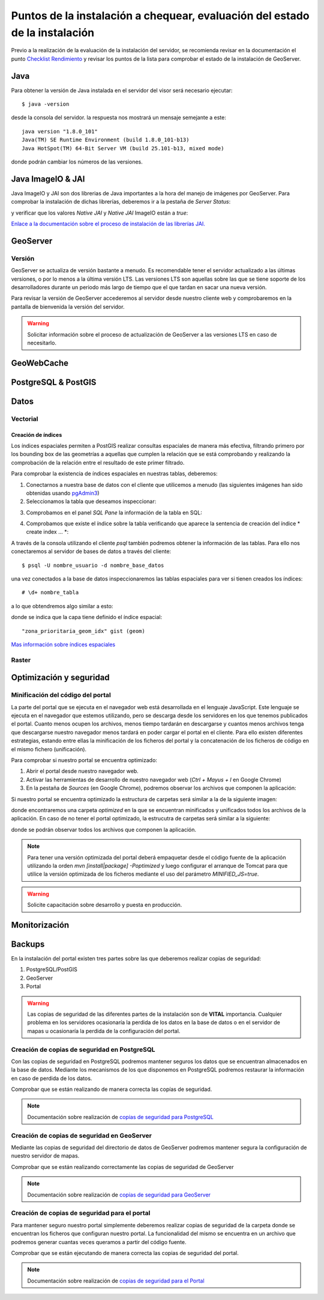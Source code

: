 ****************************************************************************
Puntos de la instalación a chequear, evaluación del estado de la instalación
****************************************************************************

Previo a la realización de la evaluación de la instalación del servidor, se recomienda revisar en la documentación
el punto `Checklist Rendimiento <http://snmb-admin.readthedocs.io/en/latest/performance_checklist.html?>`_ y revisar
los puntos de la lista para comprobar el estado de la instalación de GeoServer.

Java
====
Para obtener la versión de Java instalada en el servidor del visor será necesario ejecutar::

  $ java -version

desde la consola del servidor. la respuesta nos mostrará un mensaje semejante a este::

  java version "1.8.0_101"
  Java(TM) SE Runtime Environment (build 1.8.0_101-b13)
  Java HotSpot(TM) 64-Bit Server VM (build 25.101-b13, mixed mode)

donde podrán cambiar los números de las versiones.

Java ImageIO & JAI
==================

Java ImageIO y JAI son dos librerias de Java importantes a la hora del manejo de imágenes por GeoServer.
Para comprobar la instalación de dichas librerías, deberemos ir a la pestaña de *Server Status*:

.. image:: _static/server_status.png
    :align: center

y verificar que los valores *Native JAI* y *Native JAI* ImageIO están a *true*:

.. image:: _static/native.png
    :align: center

`Enlace a la documentación sobre el proceso de instalación de las librerías JAI. <http://snmb-admin.readthedocs.io/en/latest/geotalleres/geoserver-install/geoserver_install.html?highlight=imageio>`_

GeoServer
=========

Versión
-------
GeoServer se actualiza de versión bastante a menudo. Es recomendable tener el servidor actualizado a las últimas versiones, o por lo menos a la última versión LTS. Las versiones
LTS son aquellas sobre las que se tiene soporte de los desarrolladores durante un periodo más largo de tiempo que el que tardan en sacar una nueva versión.

Para revisar la versión de GeoServer accederemos al servidor desde nuestro cliente web y comprobaremos en la pantalla de bienvenida la versión del servidor.

.. image:: _static/version.png
    :align: center

.. warning::
    Solicitar información sobre el proceso de actualización de GeoServer a las versiones LTS en caso de necesitarlo.

GeoWebCache
===========

PostgreSQL & PostGIS
====================

Datos
=====

Vectorial
---------

Creación de índices
*******************

Los índices espaciales permiten a PostGIS realizar consultas espaciales de manera más efectiva, filtrando primero por los bounding box de las geometrías a aquellas que cumplen la
relación que se está comprobando y realizando la comprobación de la relación entre el resultado de este primer filtrado.

Para comprobar la existencia de índices espaciales en nuestras tablas, deberemos:

1. Conectarnos a nuestra base de datos con el cliente que utilicemos a menudo (las siguientes imágenes han sido obtenidas usando `pgAdmin3 <https://www.pgadmin.org/>`_)
2. Seleccionamos la tabla que deseamos inspeccionar:

.. image:: _static/table_pgadmin.png
    :align: center

3. Comprobamos en el panel *SQL Pane* la información de la tabla en SQL:

.. image:: _static/info_table.png
    :align: center

4. Comprobamos que existe el índice sobre la tabla verificando que aparece la sentencia de creación del índice * create index ... *:

.. image:: _static/info_table_index.png
    :align: center

A través de la consola utilizando el cliente *psql* también podremos obtener la información de las tablas. Para ello nos conectaremos al servidor de bases de datos
a través del cliente::

  $ psql -U nombre_usuario -d nombre_base_datos

una vez conectados a la base de datos inspeccionaremos las tablas espaciales para ver si tienen creados los índices::

  # \d+ nombre_tabla

a lo que obtendremos algo similar a esto:

.. image:: _static/indexes_psql.png
    :align: center

donde se indica que la capa tiene definido el índice espacial::

  "zona_prioritaria_geom_idx" gist (geom)

`Mas información sobre índices espaciales <https://geotalleres.readthedocs.io/es/latest/postgis-indexacion-espacial/indexacion_espacial.html>`_

Raster
------

Optimización y seguridad
========================

Minificación del código del portal
-----------------------------------

La parte del portal que se ejecuta en el navegador web está desarrollada en el lenguaje JavaScript. Este lenguaje se ejecuta en el navegador que estemos utilizando,
pero se descarga desde los servidores en los que tenemos publicados el portal. Cuanto menos ocupen los archivos, menos tiempo tardarán en descargarse y cuantos menos archivos tenga
que descargarse nuestro navegador menos tardará en poder cargar el portal en el cliente. Para ello existen diferentes estrategias, estando entre ellas la minificación de los ficheros
del portal y la concatenación de los ficheros de código en el mismo fichero (unificación).

Para comprobar si nuestro portal se encuentra optimizado:

1. Abrir el portal desde nuestro navegador web.
2. Activar las herramientas de desarrollo de nuestro navegador web (*Ctrl + Mayus + I* en Google Chrome)
3. En la pestaña de *Sources* (en Google Chrome), podremos observar los archivos que componen la aplicación:

.. image:: _static/source_GC.png
    :align: center

Si nuestro portal se encuentra optimizado la estructura de carpetas será similar a la de la siguiente imagen:

.. image:: _static/optimized.png
    :align: center

donde encontraremos una carpeta *optimized* en la que se encuentran minificados y unificados todos los archivos de la aplicación.
En caso de no tener el portal optimizado, la estrucutra de carpetas será similar a la siguiente:

.. image:: _static/notoptimized.png
    :align: center

donde se podrán observar todos los archivos que componen la aplicación.

.. note::
  Para tener una versión optimizada del portal deberá empaquetar desde el código fuente de la aplicación utilizando la orden *mvn [install|package] -Poptimized* y
  luego configurar el arranque de Tomcat para que utilice la versión optimizada de los ficheros mediante el uso del parámetro *MINIFIED_JS=true*.

.. warning::
  Solicite capacitación sobre desarrollo y puesta en producción.

Monitorización
==============

Backups
=======
En la instalación del portal existen tres partes sobre las que deberemos realizar copias de seguridad:

1. PostgreSQL/PostGIS
2. GeoServer
3. Portal

.. warning::
  Las copias de seguridad de las diferentes partes de la instalación son de **VITAL** importancia. Cualquier problema en los servidores ocasionaría la perdida
  de los datos en la base de datos o en el servidor de mapas u ocasionaría la perdida de la configuración del portal.

Creación de copias de seguridad en PostgreSQL
---------------------------------------------
Con las copias de seguridad en PostgreSQL podremos mantener seguros los datos que se encuentran almacenados en la base de datos. Mediante los mecanismos de los que disponemos
en PostgreSQL podremos restaurar la información en caso de perdida de los datos.

Comprobar que se están realizando de manera correcta las copías de seguridad.

.. note::
  Documentación sobre realización de `copias de seguridad para PostgreSQL <http://snmb-admin.readthedocs.io/en/latest/geotalleres/postgresql/postgresql.html#postgresql-backup>`_

Creación de copias de seguridad en GeoServer
---------------------------------------------
Mediante las copias de seguridad del directorio de datos de GeoServer podremos mantener segura la configuración de nuestro servidor de mapas.

Comprobar que se están realizando correctamente las copias de seguridad de GeoServer

.. note::
  Documentación sobre realización de `copias de seguridad para GeoServer <http://snmb-admin.readthedocs.io/en/latest/geotalleres/geoserver-backup/geoserver_backup.html#geoserver-backup>`_

Creación de copias de seguridad para el portal
----------------------------------------------
Para mantener seguro nuestro portal simplemente deberemos realizar copias de seguridad de la carpeta donde se encuentran los ficheros que configuran nuestro portal. La
funcionalidad del mismo se encuentra en un archivo que podremos generar cuantas veces queramos a partir del código fuente.

Comprobar que se están ejecutando de manera correcta las copias de seguridad del portal.

.. note::
  Documentación sobre realización de `copias de seguridad para el Portal <http://snmb-admin.readthedocs.io/en/latest/backups.html#portal>`_
